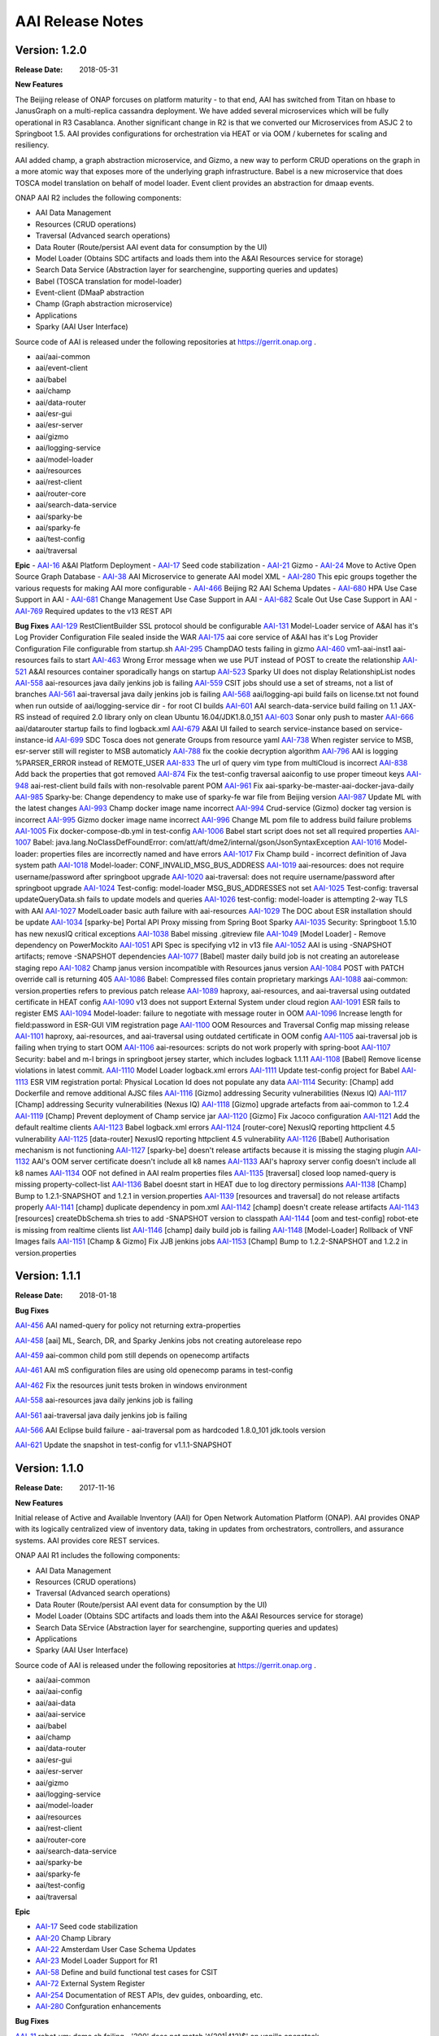 .. This work is licensed under a Creative Commons Attribution 4.0 International License.
.. http://creativecommons.org/licenses/by/4.0
.. Copyright 2017 AT&T Intellectual Property.  All rights reserved.


AAI Release Notes
==================

Version: 1.2.0
--------------

:Release Date: 2018-05-31

**New Features**

The Beijing release of ONAP forcuses on platform maturity - to that
end, AAI has switched from Titan on hbase to JanusGraph on a
multi-replica cassandra deployment.  We have added several
microservices which will be fully operational in R3 Casablanca.
Another significant change in R2 is that we converted our
Microservices from ASJC 2 to Springboot 1.5.  AAI provides
configurations for orchestration via HEAT or via OOM / kubernetes for
scaling and resiliency.

AAI added champ, a graph abstraction microservice, and Gizmo, a new
way to perform CRUD operations on the graph in a more atomic way that
exposes more of the underlying graph infrastructure.  Babel is a new
microservice that does TOSCA model translation on behalf of model
loader.  Event client provides an abstraction for dmaap events.

ONAP AAI R2 includes the following components:

- AAI Data Management
- Resources (CRUD operations)
- Traversal (Advanced search operations)
- Data Router (Route/persist AAI event data for consumption by the UI)
- Model Loader (Obtains SDC artifacts and loads them into the A&AI Resources service for storage)
- Search Data Service (Abstraction layer for searchengine, supporting queries and updates)
- Babel (TOSCA translation for model-loader)
- Event-client (DMaaP abstraction
- Champ (Graph abstraction microservice)
- Applications
- Sparky (AAI User Interface)

Source code of AAI is released under the following repositories at https://gerrit.onap.org .

- aai/aai-common
- aai/event-client
- aai/babel
- aai/champ
- aai/data-router
- aai/esr-gui
- aai/esr-server
- aai/gizmo
- aai/logging-service
- aai/model-loader
- aai/resources
- aai/rest-client
- aai/router-core
- aai/search-data-service
- aai/sparky-be
- aai/sparky-fe
- aai/test-config
- aai/traversal

**Epic**
- `AAI-16 <https://jira.onap.org/browse/AAI-16>`_ A&AI Platform Deployment
- `AAI-17 <https://jira.onap.org/browse/AAI-17>`_ Seed code stabilization
- `AAI-21 <https://jira.onap.org/browse/AAI-21>`_ Gizmo 
- `AAI-24 <https://jira.onap.org/browse/AAI-24>`_ Move to Active Open Source Graph Database
- `AAI-38 <https://jira.onap.org/browse/AAI-38>`_ AAI Microservice to generate AAI model XML
- `AAI-280 <https://jira.onap.org/browse/AAI-280>`_ This epic groups together the various requests for making AAI more configurable
- `AAI-466 <https://jira.onap.org/browse/AAI-466>`_ Beijing R2 AAI Schema Updates
- `AAI-680 <https://jira.onap.org/browse/AAI-680>`_ HPA Use Case Support in AAI
- `AAI-681 <https://jira.onap.org/browse/AAI-681>`_ Change Management Use Case Support in AAI
- `AAI-682 <https://jira.onap.org/browse/AAI-682>`_ Scale Out Use Case Support in AAI
- `AAI-769 <https://jira.onap.org/browse/AAI-769>`_ Required updates to the v13 REST API

**Bug Fixes**
`AAI-129 <https://jira.onap.org/browse/AAI-129>`_ RestClientBuilder SSL protocol should be configurable
`AAI-131 <https://jira.onap.org/browse/AAI-131>`_ Model-Loader service of A&AI has it's Log Provider Configuration File sealed inside the WAR
`AAI-175 <https://jira.onap.org/browse/AAI-175>`_ aai core service of A&AI has it's Log Provider Configuration File configurable from startup.sh
`AAI-295 <https://jira.onap.org/browse/AAI-295>`_ ChampDAO tests failing in gizmo
`AAI-460 <https://jira.onap.org/browse/AAI-460>`_ vm1-aai-inst1 aai-resources fails to start
`AAI-463 <https://jira.onap.org/browse/AAI-463>`_ Wrong Error message when we use PUT instead of POST to create the relationship
`AAI-521 <https://jira.onap.org/browse/AAI-521>`_ A&AI resources container sporadically hangs on startup
`AAI-523 <https://jira.onap.org/browse/AAI-523>`_ Sparky UI does not display RelationshipList nodes
`AAI-558 <https://jira.onap.org/browse/AAI-558>`_ aai-resources java daily jenkins job is failing
`AAI-559 <https://jira.onap.org/browse/AAI-559>`_ CSIT jobs should use a set of streams, not a list of branches
`AAI-561 <https://jira.onap.org/browse/AAI-561>`_ aai-traversal java daily jenkins job is failing
`AAI-568 <https://jira.onap.org/browse/AAI-568>`_ aai/logging-api build fails on license.txt not found when run outside of aai/logging-service dir - for root CI builds
`AAI-601 <https://jira.onap.org/browse/AAI-601>`_ AAI search-data-service build failing on 1.1 JAX-RS instead of required 2.0 library only on clean Ubuntu 16.04/JDK1.8.0_151
`AAI-603 <https://jira.onap.org/browse/AAI-603>`_ Sonar only push to master
`AAI-666 <https://jira.onap.org/browse/AAI-666>`_ aai/datarouter startup fails to find logback.xml
`AAI-679 <https://jira.onap.org/browse/AAI-679>`_ A&AI UI failed to search service-instance based on service-instance-id
`AAI-699 <https://jira.onap.org/browse/AAI-699>`_ SDC Tosca does not generate Groups from resource yaml
`AAI-738 <https://jira.onap.org/browse/AAI-738>`_ When register service to MSB, esr-server still will register to MSB automaticly
`AAI-788 <https://jira.onap.org/browse/AAI-788>`_ fix the cookie decryption algorithm
`AAI-796 <https://jira.onap.org/browse/AAI-796>`_ AAI is logging %PARSER_ERROR instead of REMOTE_USER
`AAI-833 <https://jira.onap.org/browse/AAI-833>`_ The url of query vim type from multiCloud is incorrect
`AAI-838 <https://jira.onap.org/browse/AAI-838>`_ Add back the properties that got removed
`AAI-874 <https://jira.onap.org/browse/AAI-874>`_ Fix the test-config traversal aaiconfig to use proper timeout keys
`AAI-948 <https://jira.onap.org/browse/AAI-948>`_ aai-rest-client build fails with non-resolvable parent POM
`AAI-961 <https://jira.onap.org/browse/AAI-961>`_ Fix aai-sparky-be-master-aai-docker-java-daily
`AAI-985 <https://jira.onap.org/browse/AAI-985>`_ Sparky-be: Change dependency to make use of sparky-fe war file from Beijing version
`AAI-987 <https://jira.onap.org/browse/AAI-987>`_ Update ML with the latest changes
`AAI-993 <https://jira.onap.org/browse/AAI-993>`_ Champ docker image name incorrect
`AAI-994 <https://jira.onap.org/browse/AAI-994>`_ Crud-service (Gizmo) docker tag version is incorrect
`AAI-995 <https://jira.onap.org/browse/AAI-995>`_ Gizmo docker image name incorrect
`AAI-996 <https://jira.onap.org/browse/AAI-996>`_ Change ML pom file to address build failure problems
`AAI-1005 <https://jira.onap.org/browse/AAI-1005>`_ Fix docker-compose-db.yml in test-config
`AAI-1006 <https://jira.onap.org/browse/AAI-1006>`_ Babel start script does not set all required properties
`AAI-1007 <https://jira.onap.org/browse/AAI-1007>`_ Babel: java.lang.NoClassDefFoundError: com/att/aft/dme2/internal/gson/JsonSyntaxException
`AAI-1016 <https://jira.onap.org/browse/AAI-1016>`_ Model-loader: properties files are incorrectly named and have errors
`AAI-1017 <https://jira.onap.org/browse/AAI-1017>`_ Fix Champ build - incorrect definition of Java system path
`AAI-1018 <https://jira.onap.org/browse/AAI-1018>`_ Model-loader: CONF_INVALID_MSG_BUS_ADDRESS
`AAI-1019 <https://jira.onap.org/browse/AAI-1019>`_ aai-resources: does not require username/password after springboot upgrade
`AAI-1020 <https://jira.onap.org/browse/AAI-1020>`_ aai-traversal: does not require username/password after springboot upgrade
`AAI-1024 <https://jira.onap.org/browse/AAI-1024>`_ Test-config: model-loader MSG_BUS_ADDRESSES not set
`AAI-1025 <https://jira.onap.org/browse/AAI-1025>`_ Test-config: traversal updateQueryData.sh fails to update models and queries
`AAI-1026 <https://jira.onap.org/browse/AAI-1026>`_ test-config: model-loader is attempting 2-way TLS with AAI
`AAI-1027 <https://jira.onap.org/browse/AAI-1027>`_ ModelLoader basic auth failure with aai-resources
`AAI-1029 <https://jira.onap.org/browse/AAI-1029>`_ The DOC about ESR installation should be update
`AAI-1034 <https://jira.onap.org/browse/AAI-1034>`_ [sparky-be] Portal API Proxy missing from Spring Boot Sparky
`AAI-1035 <https://jira.onap.org/browse/AAI-1035>`_ Security: Springboot 1.5.10 has new nexusIQ critical exceptions
`AAI-1038 <https://jira.onap.org/browse/AAI-1038>`_ Babel missing .gitreview file
`AAI-1049 <https://jira.onap.org/browse/AAI-1049>`_ [Model Loader] - Remove dependency on PowerMockito
`AAI-1051 <https://jira.onap.org/browse/AAI-1051>`_ API Spec is specifying v12 in v13 file
`AAI-1052 <https://jira.onap.org/browse/AAI-1052>`_ AAI is using -SNAPSHOT artifacts; remove -SNAPSHOT dependencies
`AAI-1077 <https://jira.onap.org/browse/AAI-1077>`_ [Babel] master daily build job is not creating an autorelease staging repo
`AAI-1082 <https://jira.onap.org/browse/AAI-1082>`_ Champ janus version incompatible with Resources janus version
`AAI-1084 <https://jira.onap.org/browse/AAI-1084>`_ POST with PATCH override call is returning 405
`AAI-1086 <https://jira.onap.org/browse/AAI-1086>`_ Babel: Compressed files contain proprietary markings
`AAI-1088 <https://jira.onap.org/browse/AAI-1088>`_ aai-common: version.properties refers to previous patch release
`AAI-1089 <https://jira.onap.org/browse/AAI-1089>`_ haproxy, aai-resources, and aai-traversal using outdated certificate in HEAT config
`AAI-1090 <https://jira.onap.org/browse/AAI-1090>`_ v13 does not support External System under cloud region
`AAI-1091 <https://jira.onap.org/browse/AAI-1091>`_ ESR fails to register EMS
`AAI-1094 <https://jira.onap.org/browse/AAI-1094>`_ Model-loader: failure to negotiate with message router in OOM
`AAI-1096 <https://jira.onap.org/browse/AAI-1096>`_ Increase length for field:password in ESR-GUI VIM registration page
`AAI-1100 <https://jira.onap.org/browse/AAI-1100>`_ OOM Resources and Traversal Config map missing release
`AAI-1101 <https://jira.onap.org/browse/AAI-1101>`_ haproxy, aai-resources, and aai-traversal using outdated certificate in OOM config
`AAI-1105 <https://jira.onap.org/browse/AAI-1105>`_ aai-traversal job is failing when trying to start OOM
`AAI-1106 <https://jira.onap.org/browse/AAI-1106>`_ aai-resources: scripts do not work properly with spring-boot
`AAI-1107 <https://jira.onap.org/browse/AAI-1107>`_ Security: babel and m-l brings in springboot jersey starter, which includes logback 1.1.11
`AAI-1108 <https://jira.onap.org/browse/AAI-1108>`_ [Babel] Remove license violations in latest commit.
`AAI-1110 <https://jira.onap.org/browse/AAI-1110>`_ Model Loader logback.xml errors
`AAI-1111 <https://jira.onap.org/browse/AAI-1111>`_ Update test-config project for Babel
`AAI-1113 <https://jira.onap.org/browse/AAI-1113>`_ ESR VIM registration portal: Physical Location Id does not populate any data
`AAI-1114 <https://jira.onap.org/browse/AAI-1114>`_ Security: [Champ] add Dockerfile and remove additional AJSC files
`AAI-1116 <https://jira.onap.org/browse/AAI-1116>`_ [Gizmo] addressing Security vulnerabilities (Nexus IQ)
`AAI-1117 <https://jira.onap.org/browse/AAI-1117>`_ [Champ] addressing Security vulnerabilities (Nexus IQ)
`AAI-1118 <https://jira.onap.org/browse/AAI-1118>`_ [Gizmo] upgrade artefacts from aai-common to 1.2.4
`AAI-1119 <https://jira.onap.org/browse/AAI-1119>`_ [Champ] Prevent deployment of Champ service jar
`AAI-1120 <https://jira.onap.org/browse/AAI-1120>`_ [Gizmo] Fix Jacoco configuration
`AAI-1121 <https://jira.onap.org/browse/AAI-1121>`_ Add the default realtime clients
`AAI-1123 <https://jira.onap.org/browse/AAI-1123>`_ Babel logback.xml errors
`AAI-1124 <https://jira.onap.org/browse/AAI-1124>`_ [router-core] NexusIQ reporting httpclient 4.5 vulnerability
`AAI-1125 <https://jira.onap.org/browse/AAI-1125>`_ [data-router] NexusIQ reporting httpclient 4.5 vulnerability
`AAI-1126 <https://jira.onap.org/browse/AAI-1126>`_ [Babel] Authorisation mechanism is not functioning
`AAI-1127 <https://jira.onap.org/browse/AAI-1127>`_ [sparky-be] doesn't release artifacts because it is missing the staging plugin
`AAI-1132 <https://jira.onap.org/browse/AAI-1132>`_ AAI's OOM server certificate doesn't include all k8 names
`AAI-1133 <https://jira.onap.org/browse/AAI-1133>`_ AAI's haproxy server config doesn't include all k8 names
`AAI-1134 <https://jira.onap.org/browse/AAI-1134>`_ OOF not defined in AAI realm properties files
`AAI-1135 <https://jira.onap.org/browse/AAI-1135>`_ [traversal] closed loop named-query is missing property-collect-list
`AAI-1136 <https://jira.onap.org/browse/AAI-1136>`_ Babel doesnt start in HEAT due to log directory permissions
`AAI-1138 <https://jira.onap.org/browse/AAI-1138>`_ [Champ] Bump to 1.2.1-SNAPSHOT and 1.2.1 in version.properties
`AAI-1139 <https://jira.onap.org/browse/AAI-1139>`_ [resources and traversal] do not release artifacts properly
`AAI-1141 <https://jira.onap.org/browse/AAI-1141>`_ [champ] duplicate dependency in pom.xml
`AAI-1142 <https://jira.onap.org/browse/AAI-1142>`_ [champ] doesn't create release artifacts
`AAI-1143 <https://jira.onap.org/browse/AAI-1143>`_ [resources] createDbSchema.sh tries to add -SNAPSHOT version to classpath
`AAI-1144 <https://jira.onap.org/browse/AAI-1144>`_ [oom and test-config] robot-ete is missing from realtime clients list
`AAI-1146 <https://jira.onap.org/browse/AAI-1146>`_ [champ] daily build job is failing
`AAI-1148 <https://jira.onap.org/browse/AAI-1148>`_ [Model-Loader] Rollback of VNF Images fails
`AAI-1151 <https://jira.onap.org/browse/AAI-1151>`_ [Champ & Gizmo] Fix JJB jenkins jobs
`AAI-1153 <https://jira.onap.org/browse/AAI-1153>`_ [Champ] Bump to 1.2.2-SNAPSHOT and 1.2.2 in version.properties

Version: 1.1.1
--------------

:Release Date: 2018-01-18

**Bug Fixes**

`AAI-456 <https://jira.onap.org/browse/AAI-456>`_
AAI named-query for policy not returning extra-properties

`AAI-458 <https://jira.onap.org/browse/AAI-458>`_
[aai] ML, Search, DR, and Sparky Jenkins jobs not creating autorelease repo

`AAI-459 <https://jira.onap.org/browse/AAI-459>`_
aai-common child pom still depends on openecomp artifacts

`AAI-461 <https://jira.onap.org/browse/AAI-461>`_
AAI mS configuration files are using old openecomp params in test-config

`AAI-462 <https://jira.onap.org/browse/AAI-462>`_
Fix the resources junit tests broken in windows environment

`AAI-558 <https://jira.onap.org/browse/AAI-558>`_
aai-resources java daily jenkins job is failing

`AAI-561 <https://jira.onap.org/browse/AAI-561>`_
aai-traversal java daily jenkins job is failing

`AAI-566 <https://jira.onap.org/browse/AAI-566>`_
AAI Eclipse build failure - aai-traversal pom as hardcoded 1.8.0_101 jdk.tools version

`AAI-621 <https://jira.onap.org/browse/AAI-621>`_
Update the snapshot in test-config for v1.1.1-SNAPSHOT
	       
Version: 1.1.0
--------------

:Release Date: 2017-11-16

**New Features**

Initial release of Active and Available Inventory (AAI) for Open Network Automation Platform (ONAP).  AAI provides ONAP with its logically centralized view of inventory data, taking in updates from orchestrators, controllers, and assurance systems.  AAI provides core REST services. 

ONAP AAI R1 includes the following components:

- AAI Data Management
- Resources (CRUD operations)
- Traversal (Advanced search operations)
- Data Router (Route/persist AAI event data for consumption by the UI)
- Model Loader (Obtains SDC artifacts and loads them into the A&AI Resources service for storage)
- Search Data SErvice (Abstraction layer for searchengine, supporting queries and updates)
- Applications
- Sparky (AAI User Interface)

Source code of AAI is released under the following repositories at https://gerrit.onap.org .

- aai/aai-common
- aai/aai-config
- aai/aai-data
- aai/aai-service
- aai/babel
- aai/champ
- aai/data-router
- aai/esr-gui
- aai/esr-server
- aai/gizmo
- aai/logging-service
- aai/model-loader
- aai/resources
- aai/rest-client
- aai/router-core
- aai/search-data-service
- aai/sparky-be
- aai/sparky-fe
- aai/test-config
- aai/traversal

**Epic**

- `AAI-17 <https://jira.onap.org/browse/AAI-17>`_ Seed code stabilization
- `AAI-20 <https://jira.onap.org/browse/AAI-20>`_ Champ Library
- `AAI-22 <https://jira.onap.org/browse/AAI-22>`_ Amsterdam User Case Schema Updates
- `AAI-23 <https://jira.onap.org/browse/AAI-23>`_ Model Loader Support for R1
- `AAI-58 <https://jira.onap.org/browse/AAI-58>`_ Define and build functional test cases for CSIT
- `AAI-72 <https://jira.onap.org/browse/AAI-72>`_ External System Register
- `AAI-254 <https://jira.onap.org/browse/AAI-254>`_ Documentation of REST APIs, dev guides, onboarding, etc.
- `AAI-280 <https://jira.onap.org/browse/AAI-280>`_ Confguration enhancements

**Bug Fixes**

`AAI-11 <https://jira.onap.org/browse/AAI-11>`_
robot_vm: demo.sh failing - '200' does not match '^(201|412)$' on vanilla openstack

`AAI-13 <https://jira.onap.org/browse/AAI-13>`_
VM_init is failing to get sparky

`AAI-31 <https://jira.onap.org/browse/AAI-31>`_
Compilation failure in aai-traversal

`AAI-48 <https://jira.onap.org/browse/AAI-48>`_
AAI Common REST Client returns an error on a 204 (No Content) server response

`AAI-49 <https://jira.onap.org/browse/AAI-49>`_
Health check is failing in DFW 1.1 RS. Connection refused

`AAI-62 <https://jira.onap.org/browse/AAI-62>`_
Search Data Service should not implicitly create indexes on document write

`AAI-63 <https://jira.onap.org/browse/AAI-63>`_
Data Router must handle Search Service document create failures if index does not exit

`AAI-73 <https://jira.onap.org/browse/AAI-73>`_
Sparky sync issues

`AAI-76 <https://jira.onap.org/browse/AAI-76>`_
Jenkins stage-site builds failing on resources and traversal

`AAI-94 <https://jira.onap.org/browse/AAI-94>`_
AAI Certificate will expire 30 Nov 2017 - fyi

`AAI-146 <https://jira.onap.org/browse/AAI-146>`_
Both esr-server and esr-gui Jenkins failed

`AAI-192 <https://jira.onap.org/browse/AAI-192>`_
Model Loader depends on httpclient version 4.4.1

`AAI-205 <https://jira.onap.org/browse/AAI-205>`_
Having an invalid xml namespace for v11, named-query api returns 500 error, model query return incorrect error message

`AAI-206 <https://jira.onap.org/browse/AAI-206>`_
Model based delete is failing

`AAI-217 <https://jira.onap.org/browse/AAI-217>`_
Remove internal references from A&AI seed code

`AAI-222 <https://jira.onap.org/browse/AAI-222>`_
the version property of esr-server is incorrect

`AAI-224 <https://jira.onap.org/browse/AAI-224>`_
aai/esr-gui daily build failed

`AAI-225 <https://jira.onap.org/browse/AAI-225>`_
aai/esr-server daily build failed

`AAI-265 <https://jira.onap.org/browse/AAI-265>`_
EdgePropertyMap throws NullPointer if edge rule does not include property

`AAI-266 <https://jira.onap.org/browse/AAI-266>`_
auth-info edge rule does not include contains-other-v

`AAI-273 <https://jira.onap.org/browse/AAI-273>`_
Fix the esr-server setup error issue

`AAI-278 <https://jira.onap.org/browse/AAI-278>`_
AAI throws exception about mismatch keys adding esr-system-info to cloud-region

`AAI-293 <https://jira.onap.org/browse/AAI-293>`_
Jenkins job failing for aai-sparky-fe-master-release-version-java-daily

`AAI-377 <https://jira.onap.org/browse/AAI-377>`_
esr-gui docker build failed

`AAI-393 <https://jira.onap.org/browse/AAI-393>`_
The jjb defiend in a error way that cause CSIT build failed.

`AAI-398 <https://jira.onap.org/browse/AAI-398>`_
If a cloud-region didn't contain a external system info, there will be an null pointer error

`AAI-400 <https://jira.onap.org/browse/AAI-400>`_
Register ServiceTest to microservice

`AAI-401 <https://jira.onap.org/browse/AAI-401>`_
Remove DMaaP router duplication

`AAI-407 <https://jira.onap.org/browse/AAI-407>`_
There is an error to startup esr-gui docker

`AAI-412 <https://jira.onap.org/browse/AAI-412>`_
Replace the type specification in this constructor call with the diamond operator ("<>")

`AAI-417 <https://jira.onap.org/browse/AAI-417>`_
Rackspace 20170928 fails to authenticate nexus3 on 10003 during *_init.sh* (sdnc for example)

`AAI-420 <https://jira.onap.org/browse/AAI-420>`_
Can not get the MSB address in esr-server

`AAI-422 <https://jira.onap.org/browse/AAI-422>`_
The esr-server csit failed

`AAI-424 <https://jira.onap.org/browse/AAI-424>`_
The integration catalog is not in use, should be removed

`AAI-425 <https://jira.onap.org/browse/AAI-425>`_
Fix the artifact of esr-gui

`AAI-426 <https://jira.onap.org/browse/AAI-426>`_
Fix the artifact of esr-server

`AAI-431 <https://jira.onap.org/browse/AAI-431>`_
esr-gui files did not contained in webapp of tomcat

`AAI-433 <https://jira.onap.org/browse/AAI-433>`_
Failed to pre-load vCPE data to AAI. No response from AAI

`AAI-434 <https://jira.onap.org/browse/AAI-434>`_
Can not visit ESR portal with demo deployment

`AAI-435 <https://jira.onap.org/browse/AAI-435>`_
default tenant need be input to A&AI while register VIM

`AAI-436 <https://jira.onap.org/browse/AAI-436>`_
Call the API from MultiCloud failed

`AAI-440 <https://jira.onap.org/browse/AAI-440>`_
The version input box should be changed in a more easy to use when register a VIM

`AAI-441 <https://jira.onap.org/browse/AAI-441>`_
Can not input the vendor and version information to EMS, but there is a default data for the two parameter

`AAI-442 <https://jira.onap.org/browse/AAI-442>`_
Can't instantiate a service

`AAI-444 <https://jira.onap.org/browse/AAI-444>`_
Cannot associate multiple service-instances to PNFs

`AAI-446 <https://jira.onap.org/browse/AAI-446>`_
vnf to esr-system-info named-query is missing vnfc

`AAI-448 <https://jira.onap.org/browse/AAI-448>`_
Remove snapshot dependencies from aai-common, data-router, and rest-client

`AAI-450 <https://jira.onap.org/browse/AAI-450>`_
Named Query needs to be updated to return VNFC Info

`AAI-453 <https://jira.onap.org/browse/AAI-453>`_
Fix stage-site jenkins job for aai-common

`AAI-454 <https://jira.onap.org/browse/AAI-454>`_
LoggingContext.requestId required NULL handling in aai/aai-common (20170607) - during demo.sh init_customer

**Known Issues**

- `AAI-61 <https://jira.onap.org/browse/AAI-61>`_ AAI cleaned up references to OpenECOMP but in order to keep the release stable for R1, the XML namespace still contains openecomp.
	  
Client systems should use http://org.openecomp.aai.inventory/v11 as the XML namespace for ONAP AAI R1.

**Security Issues**

See Common Vulnerabilities and Exposures `CVE <https://cve.mitre.org>`

ONAP docker images and repos include demo TLS server certificates that are signed by a demo Certificate Authority. DO NOT use the demo certificates in a production environment.

AAI uses HTTPS Basic Authentication.

**Upgrade Notes**

This is an initial release

**Deprecation Notes**

AAI Amsterdam provides support for legacy versions of the API, v8 and v11 in this release.  v11 is the latest and preferred version.

**Other**

===========

End of Release Notes
